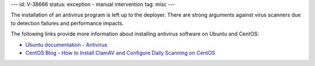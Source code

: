 ---
id: V-38666
status: exception - manual intervention
tag: misc
---

The installation of an antivirus program is left up to the deployer. There are
strong arguments against virus scanners due to detection failures and
performance impacts.

The following links provide more information about installing antivirus
software on Ubuntu and CentOS:

* `Ubuntu documentation - Antivirus`_
* `CentOS Blog - How to Install ClamAV and Configure Daily Scanning on CentOS`_

.. _Ubuntu documentation - Antivirus: https://help.ubuntu.com/community/Antivirus
.. _CentOS Blog - How to Install ClamAV and Configure Daily Scanning on CentOS: https://www.centosblog.com/how-to-install-clamav-and-configure-daily-scanning-on-centos/
